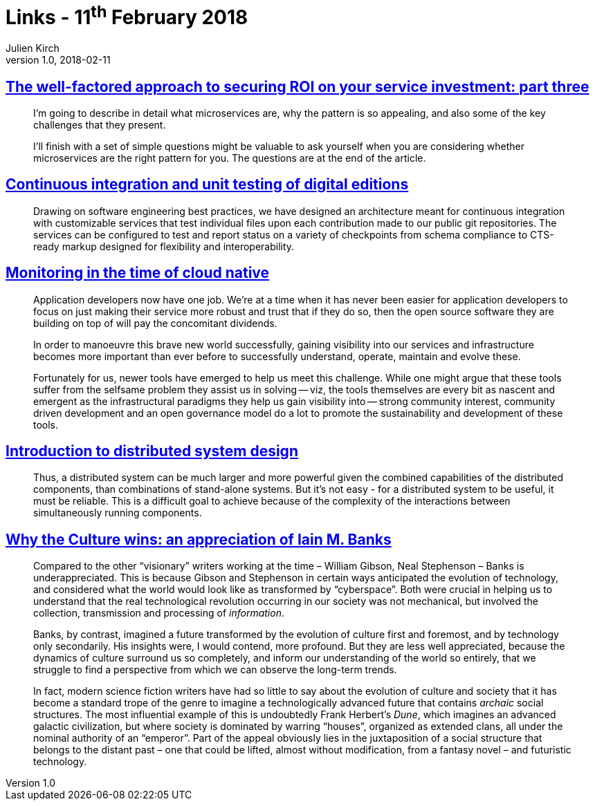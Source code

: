 = Links - 11^th^ February 2018
Julien Kirch
v1.0, 2018-02-11
:article_lang: en
:article_description: microservices, continuous integration, cloud native monitoring, distributed system design, Iain M. Banks

== link:http://www.dwmkerr.com/the-death-of-microservice-madness-in-2018/[The well-factored approach to securing ROI on your service investment: part three]

[quote]
____
I`'m going to describe in detail what microservices are, why the pattern is so appealing, and also some of the key challenges that they present.

I`'ll finish with a set of simple questions might be valuable to ask yourself when you are considering whether microservices are the right pattern for you. The questions are at the end of the article.
____

== link:http://digitalhumanities.org/dhq/vol/11/4/000350/000350.html[Continuous integration and unit testing of digital editions]

[quote]
____
Drawing on software engineering best practices, we have designed an architecture meant for continuous integration with customizable services that test individual files upon each contribution made to our public git repositories. The services can be configured to test and report status on a variety of checkpoints from schema compliance to CTS-ready markup designed for flexibility and interoperability.
____

== link:https://medium.com/@copyconstruct/monitoring-in-the-time-of-cloud-native-c87c7a5bfa3e[Monitoring in the time of cloud native]

[quote]
____
Application developers now have one job. We`'re at a time when it has never been easier for application developers to focus on just making their service more robust and trust that if they do so, then the open source software they are building on top of will pay the concomitant dividends.

In order to manoeuvre this brave new world successfully, gaining visibility into our services and infrastructure becomes more important than ever before to successfully understand, operate, maintain and evolve these.

Fortunately for us, newer tools have emerged to help us meet this challenge. While one might argue that these tools suffer from the selfsame problem they assist us in solving -- viz, the tools themselves are every bit as nascent and emergent as the infrastructural paradigms they help us gain visibility into -- strong community interest, community driven development and an open governance model do a lot to promote the sustainability and development of these tools.
____

== link:http://www.hpcs.cs.tsukuba.ac.jp/~tatebe/lecture/h23/dsys/dsd-tutorial.html[Introduction to distributed system design]

[quote]
____
Thus, a distributed system can be much larger and more powerful given the combined capabilities of the distributed components, than combinations of stand-alone systems. But it`'s not easy - for a distributed system to be useful, it must be reliable. This is a difficult goal to achieve because of the complexity of the interactions between simultaneously running components.
____

== link:http://sciphijournal.org/why-the-culture-wins-an-appreciation-of-iain-m-banks/[Why the Culture wins: an appreciation of Iain M. Banks]

[quote]
____
Compared to the other "`visionary`" writers working at the time – William Gibson, Neal Stephenson – Banks is underappreciated. This is because Gibson and Stephenson in certain ways anticipated the evolution of technology, and considered what the world would look like as transformed by "`cyberspace`". Both were crucial in helping us to understand that the real technological revolution occurring in our society was not mechanical, but involved the collection, transmission and processing of _information_.

Banks, by contrast, imagined a future transformed by the evolution of culture first and foremost, and by technology only secondarily. His insights were, I would contend, more profound. But they are less well appreciated, because the dynamics of culture surround us so completely, and inform our understanding of the world so entirely, that we struggle to find a perspective from which we can observe the long-term trends.

In fact, modern science fiction writers have had so little to say about the evolution of culture and society that it has become a standard trope of the genre to imagine a technologically advanced future that contains _archaic_ social structures. The most influential example of this is undoubtedly Frank Herbert`'s _Dune_, which imagines an advanced galactic civilization, but where society is dominated by warring "`houses`", organized as extended clans, all under the nominal authority of an "`emperor`". Part of the appeal obviously lies in the juxtaposition of a social structure that belongs to the distant past – one that could be lifted, almost without modification, from a fantasy novel – and futuristic technology.
____
